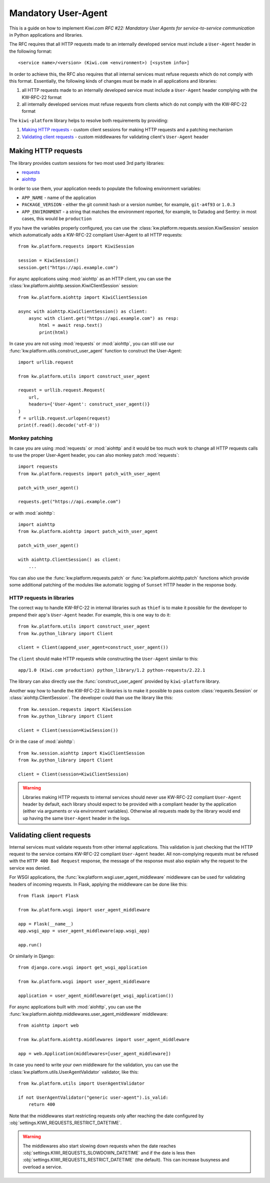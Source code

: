 Mandatory User-Agent
====================

This is a guide on how to implement *Kiwi.com RFC #22: Mandatory User Agents
for service-to-service communication* in Python applications and libraries.

The RFC requires that all HTTP requests made to an internally developed
service must include a ``User-Agent`` header in the following format::

    <service name>/<version> (Kiwi.com <environment>) [<system info>]

In order to achieve this, the RFC also requires that all internal services
must refuse requests which do not comply with this format. Essentially,
the following kinds of changes must be made in all applications and libraries:

1. all HTTP requests made to an internally developed service must include a
   ``User-Agent`` header complying with the KW-RFC-22 format
2. all internally developed services must refuse requests from clients which
   do not comply with the KW-RFC-22 format

The ``kiwi-platform`` library helps to resolve both requirements by
providing:

1. `Making HTTP requests`_ - custom client sessions for making HTTP requests
   and a patching mechanism
2. `Validating client requests`_ - custom middlewares for validating
   client's ``User-Agent`` header

Making HTTP requests
--------------------

The library provides custom sessions for two most used 3rd party libraries:

- `requests <https://2.python-requests.org/en/master/>`_
- `aiohttp <https://aiohttp.readthedocs.io/en/stable/>`_

In order to use them, your application needs to populate the following
environment variables:

- ``APP_NAME`` - name of the application
- ``PACKAGE_VERSION`` - either the git commit hash or a version number,
  for example, ``git-a4f93`` or ``1.0.3``
- ``APP_ENVIRONMENT`` - a string that matches the environment reported,
  for example, to Datadog and Sentry: in most cases, this would be
  ``production``

If you have the variables properly configured, you can use the
:class:`kw.platform.requests.session.KiwiSession` session which automatically
adds a KW-RFC-22 compliant User-Agent to all HTTP requests::

    from kw.platform.requests import KiwiSession

    session = KiwiSession()
    session.get("https://api.example.com")

For async applications using :mod:`aiohttp` as an HTTP client, you can use the
:class:`kw.platform.aiohttp.session.KiwiClientSession` session::

    from kw.platform.aiohttp import KiwiClientSession

    async with aiohttp.KiwiClientSession() as client:
        async with client.get("https://api.example.com") as resp:
            html = await resp.text()
            print(html)

In case you are not using :mod:`requests` or :mod:`aiohttp`, you can still use
our :func:`kw.platform.utils.construct_user_agent` function to construct the
User-Agent::

    import urllib.request

    from kw.platform.utils import construct_user_agent

    request = urllib.request.Request(
        url,
        headers={'User-Agent': construct_user_agent()}
    )
    f = urllib.request.urlopen(request)
    print(f.read().decode('utf-8'))

Monkey patching
~~~~~~~~~~~~~~~

In case you are using :mod:`requests` or :mod:`aiohttp` and it would be too
much work to change all HTTP requests calls to use the proper User-Agent
header, you can also monkey patch :mod:`requests`::

    import requests
    from kw.platform.requests import patch_with_user_agent

    patch_with_user_agent()

    requests.get("https://api.example.com")

or with :mod:`aiohttp`::

    import aiohttp
    from kw.platform.aiohttp import patch_with_user_agent

    patch_with_user_agent()

    with aiohttp.ClientSession() as client:
        ...

You can also use the :func:`kw.platform.requests.patch` or
:func:`kw.platform.aiohttp.patch` functions which provide some additional
patching of the modules like automatic logging of ``Sunset`` HTTP header in
the response body.

HTTP requests in libraries
~~~~~~~~~~~~~~~~~~~~~~~~~~

The correct way to handle KW-RFC-22 in internal libraries
such as ``thief`` is to make it possible for the developer
to prepend their app's ``User-Agent`` header. For example,
this is one way to do it::

    from kw.platform.utils import construct_user_agent
    from kw.python_library import Client

    client = Client(append_user_agent=construct_user_agent())

The ``client`` should make HTTP requests while constructing the ``User-Agent``
similar to this::

    app/1.0 (Kiwi.com production) python_library/1.2 python-requests/2.22.1

The library can also directly use the :func:`construct_user_agent` provided by
``kiwi-platform`` library.

Another way how to handle the KW-RFC-22 in libraries is to make it possible
to pass custom :class:`requests.Session` or :class:`aiohttp.ClientSession`.
The developer could than use the library like this::

    from kw.session.requests import KiwiSession
    from kw.python_library import Client

    client = Client(session=KiwiSession())

Or in the case of :mod:`aiohttp`::

    from kw.session.aiohttp import KiwiClientSession
    from kw.python_library import Client

    client = Client(session=KiwiClientSession)

.. warning::

    Libraries making HTTP requests to internal services should never use
    KW-RFC-22 compliant ``User-Agent`` header by default, each library should
    expect to be provided with a compliant header by the application (either
    via arguments or via environment variables). Otherwise all requests made
    by the library would end up having the same ``User-Agent`` header in the
    logs.

Validating client requests
--------------------------

Internal services must validate requests from other internal applications.
This validation is just checking that the HTTP request to the service contains
KW-RFC-22 compliant ``User-Agent`` header. All non-complying requests must be
refused with the ``HTTP 400 Bad Request`` response, the message of the response
must also explain why the request to the service was denied.

For WSGI applications, the :func:`kw.platform.wsgi.user_agent_middleware`
middleware can be used for validating headers of incoming requests. In Flask,
applying the middleware can be done like this::

    from flask import Flask

    from kw.platform.wsgi import user_agent_middleware

    app = Flask(__name__)
    app.wsgi_app = user_agent_middleware(app.wsgi_app)

    app.run()

Or similarly in Django::

    from django.core.wsgi import get_wsgi_application

    from kw.platform.wsgi import user_agent_middleware

    application = user_agent_middleware(get_wsgi_application())

For async applications built with :mod:`aiohttp`, you can use the
:func:`kw.platform.aiohttp.middlewares.user_agent_middleware` middleware::

    from aiohttp import web

    from kw.platform.aiohttp.middlewares import user_agent_middleware

    app = web.Application(middlewares=[user_agent_middleware])

In case you need to write your own middleware for the validation, you can use
the :class:`kw.platform.utils.UserAgentValidator` validator, like this::

    from kw.platform.utils import UserAgentValidator

    if not UserAgentValidator("generic user-agent").is_valid:
        return 400

Note that the middlewares start restricting requests only after reaching
the date configured by :obj:`settings.KIWI_REQUESTS_RESTRICT_DATETIME`.

.. warning::

    The middlewares also start slowing down requests when the date reaches
    :obj:`settings.KIWI_REQUESTS_SLOWDOWN_DATETIME` and if the date is less then
    :obj:`settings.KIWI_REQUESTS_RESTRICT_DATETIME` (the default).
    This can increase busyness and overload a service.
